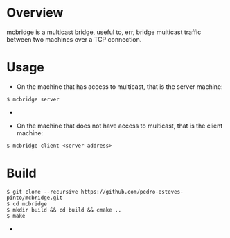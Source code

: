 * Overview
mcbridge is a multicast bridge, useful to, err, bridge multicast traffic between two machines over a TCP connection.
* Usage
- On the machine that has access to multicast, that is the server machine:
#+BEGIN_SRC 
$ mcbridge server
#+END_SRC  - 
- On the machine that does not have access to multicast, that is the client machine:
#+BEGIN_SRC 
  $ mcbridge client <server address>
#+END_SRC  
* Build
#+BEGIN_SRC 
$ git clone --recursive https://github.com/pedro-esteves-pinto/mcbridge.git
$ cd mcbridge
$ mkdir build && cd build && cmake .. 
$ make 
#+END_SRC  - 
